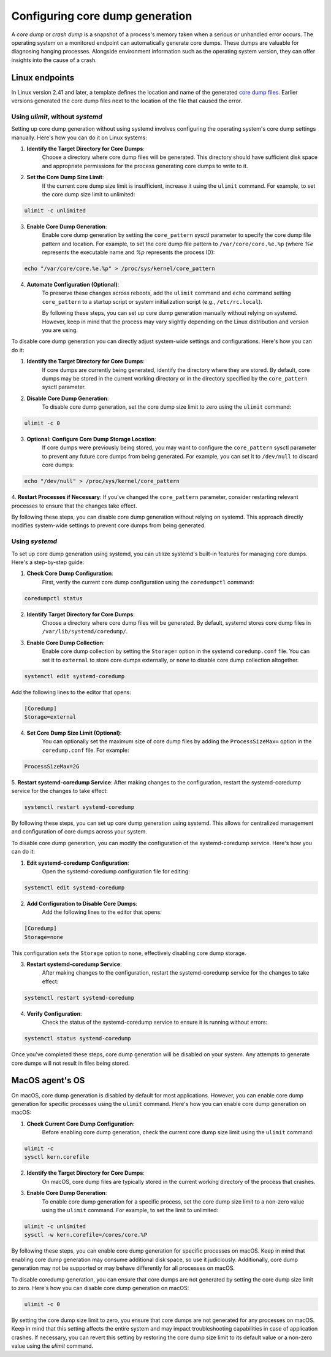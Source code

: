 .. Copyright (C) 2024, Wazuh, Inc.

.. meta::
   :description: This section contains instructions to configure and collect core dumps for analysis.

Configuring core dump generation
================================

A *core dump* or *crash dump* is a snapshot of a process's memory taken when a serious or unhandled error occurs. The operating system on a monitored endpoint can automatically generate core dumps. These dumps are valuable for diagnosing hanging processes. Alongside environment information such as the operating system version, they can offer insights into the cause of a crash.

Linux endpoints
---------------

In Linux version 2.41 and later, a template defines the location and name of the generated `core dump files <https://man7.org/linux/man-pages/man5/core.5.html>`__. Earlier versions generated the core dump files next to the location of the file that caused the error.

Using `ulimit`, without `systemd`
^^^^^^^^^^^^^^^^^^^^^^^^^^^^^^^^^

Setting up core dump generation without using systemd involves configuring the operating system's core dump settings manually. Here's how you can do it on Linux systems:

1. **Identify the Target Directory for Core Dumps**:
    Choose a directory where core dump files will be generated. This directory should have sufficient disk space and appropriate permissions for the process generating core dumps to write to it.

2. **Set the Core Dump Size Limit**:
    If the current core dump size limit is insufficient, increase it using the ``ulimit`` command. For example, to set the core dump size limit to unlimited:

.. code-block:: console

    ulimit -c unlimited
..

3. **Enable Core Dump Generation**:
    Enable core dump generation by setting the ``core_pattern`` sysctl parameter to specify the core dump file pattern and location. For example, to set the core dump file pattern to ``/var/core/core.%e.%p`` (where `%e` represents the executable name and `%p` represents the process ID):

.. code-block:: console

    echo "/var/core/core.%e.%p" > /proc/sys/kernel/core_pattern
..

4. **Automate Configuration (Optional)**:
    To preserve these changes across reboots, add the ``ulimit`` command and ``echo`` command setting ``core_pattern`` to a startup script or system initialization script (e.g., ``/etc/rc.local``).

    By following these steps, you can set up core dump generation manually without relying on systemd. However, keep in mind that the process may vary slightly depending on the Linux distribution and version you are using.


To disable core dump generation  you can directly adjust system-wide settings and configurations. Here's how you can do it:

1. **Identify the Target Directory for Core Dumps**:
    If core dumps are currently being generated, identify the directory where they are stored. By default, core dumps may be stored in the current working directory or in the directory specified by the ``core_pattern`` sysctl parameter.

2. **Disable Core Dump Generation**:
    To disable core dump generation, set the core dump size limit to zero using the ``ulimit`` command:

.. code-block:: console

    ulimit -c 0
..

3. **Optional: Configure Core Dump Storage Location**:
    If core dumps were previously being stored, you may want to configure the ``core_pattern`` sysctl parameter to prevent any future core dumps from being generated. For example, you can set it to ``/dev/null`` to discard core dumps:

.. code-block:: console

    echo "/dev/null" > /proc/sys/kernel/core_pattern
..

4. **Restart Processes if Necessary**:
If you've changed the ``core_pattern`` parameter, consider restarting relevant processes to ensure that the changes take effect.

By following these steps, you can disable core dump generation without relying on systemd. This approach directly modifies system-wide settings to prevent core dumps from being generated.

Using `systemd`
^^^^^^^^^^^^^^^

To set up core dump generation using systemd, you can utilize systemd's built-in features for managing core dumps. Here's a step-by-step guide:

1. **Check Core Dump Configuration**:
    First, verify the current core dump configuration using the ``coredumpctl`` command:

.. code-block:: console

    coredumpctl status
..

2. **Identify Target Directory for Core Dumps**:
    Choose a directory where core dump files will be generated. By default, systemd stores core dump files in ``/var/lib/systemd/coredump/``.

3. **Enable Core Dump Collection**:
    Enable core dump collection by setting the ``Storage=`` option in the systemd ``coredump.conf`` file. You can set it to ``external`` to store core dumps externally, or ``none`` to disable core dump collection altogether.

.. code-block:: console

    systemctl edit systemd-coredump
..

Add the following lines to the editor that opens:

.. code-block:: console

    [Coredump]
    Storage=external
..

4. **Set Core Dump Size Limit (Optional)**:
    You can optionally set the maximum size of core dump files by adding the ``ProcessSizeMax=`` option in the ``coredump.conf`` file. For example:

.. code-block:: console

    ProcessSizeMax=2G
..

5. **Restart systemd-coredump Service**:
After making changes to the configuration, restart the systemd-coredump service for the changes to take effect:

.. code-block:: console

    systemctl restart systemd-coredump
..

By following these steps, you can set up core dump generation using systemd. This allows for centralized management and configuration of core dumps across your system.

To disable core dump generation, you can modify the configuration of the systemd-coredump service. Here's how you can do it:

1. **Edit systemd-coredump Configuration**:
    Open the systemd-coredump configuration file for editing:

.. code-block:: console

    systemctl edit systemd-coredump
..

2. **Add Configuration to Disable Core Dumps**:
    Add the following lines to the editor that opens:

.. code-block:: console

    [Coredump]
    Storage=none
..

This configuration sets the ``Storage`` option to ``none``, effectively disabling core dump storage.

3. **Restart systemd-coredump Service**:
    After making changes to the configuration, restart the systemd-coredump service for the changes to take effect:

.. code-block:: console

    systemctl restart systemd-coredump
..

4. **Verify Configuration**:
    Check the status of the systemd-coredump service to ensure it is running without errors:

.. code-block:: console

    systemctl status systemd-coredump
..

Once you've completed these steps, core dump generation will be disabled on your system. Any attempts to generate core dumps will not result in files being stored.

MacOS agent's OS
----------------
On macOS, core dump generation is disabled by default for most applications. However, you can enable core dump generation for specific processes using the ``ulimit`` command. Here's how you can enable core dump generation on macOS:

1. **Check Current Core Dump Configuration**:
    Before enabling core dump generation, check the current core dump size limit using the ``ulimit`` command:

.. code-block:: console

    ulimit -c
    sysctl kern.corefile
..

2. **Identify the Target Directory for Core Dumps**:
    On macOS, core dump files are typically stored in the current working directory of the process that crashes.

3. **Enable Core Dump Generation**:
    To enable core dump generation for a specific process, set the core dump size limit to a non-zero value using the ``ulimit`` command. For example, to set the limit to unlimited:

.. code-block:: console

    ulimit -c unlimited
    sysctl -w kern.corefile=/cores/core.%P
..

By following these steps, you can enable core dump generation for specific processes on macOS. Keep in mind that enabling core dump generation may consume additional disk space, so use it judiciously. Additionally, core dump generation may not be supported or may behave differently for all processes on macOS.

To disable coredump generation, you can ensure that core dumps are not generated by setting the core dump size limit to zero. Here's how you can disable core dump generation on macOS:

.. code-block:: console

    ulimit -c 0
..

By setting the core dump size limit to zero, you ensure that core dumps are not generated for any processes on macOS. Keep in mind that this setting affects the entire system and may impact troubleshooting capabilities in case of application crashes. If necessary, you can revert this setting by restoring the core dump size limit to its default value or a non-zero value using the `ulimit` command.
